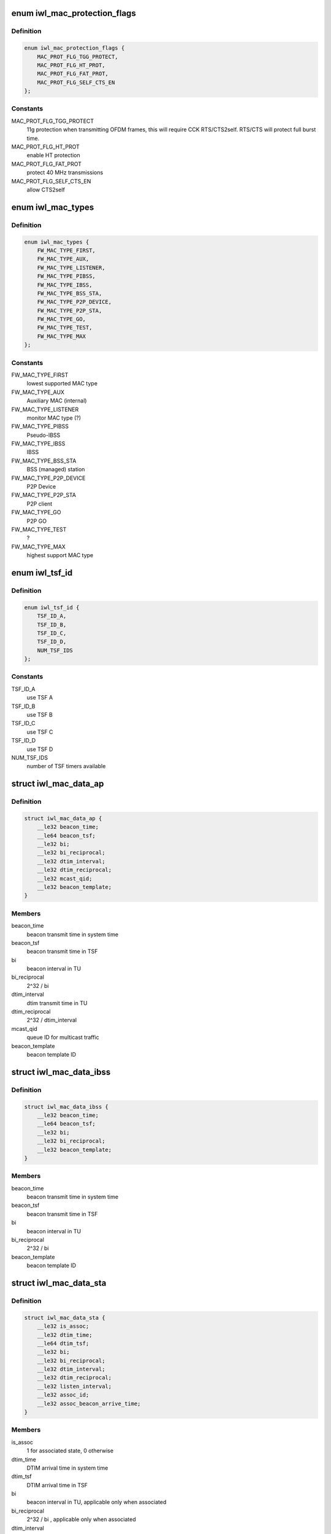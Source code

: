.. -*- coding: utf-8; mode: rst -*-
.. src-file: drivers/net/wireless/intel/iwlwifi/mvm/fw-api-mac.h

.. _`iwl_mac_protection_flags`:

enum iwl_mac_protection_flags
=============================

.. c:type:: enum iwl_mac_protection_flags

    MAC context flags

.. _`iwl_mac_protection_flags.definition`:

Definition
----------

.. code-block:: c

    enum iwl_mac_protection_flags {
        MAC_PROT_FLG_TGG_PROTECT,
        MAC_PROT_FLG_HT_PROT,
        MAC_PROT_FLG_FAT_PROT,
        MAC_PROT_FLG_SELF_CTS_EN
    };

.. _`iwl_mac_protection_flags.constants`:

Constants
---------

MAC_PROT_FLG_TGG_PROTECT
    11g protection when transmitting OFDM frames,
    this will require CCK RTS/CTS2self.
    RTS/CTS will protect full burst time.

MAC_PROT_FLG_HT_PROT
    enable HT protection

MAC_PROT_FLG_FAT_PROT
    protect 40 MHz transmissions

MAC_PROT_FLG_SELF_CTS_EN
    allow CTS2self

.. _`iwl_mac_types`:

enum iwl_mac_types
==================

.. c:type:: enum iwl_mac_types

    Supported MAC types

.. _`iwl_mac_types.definition`:

Definition
----------

.. code-block:: c

    enum iwl_mac_types {
        FW_MAC_TYPE_FIRST,
        FW_MAC_TYPE_AUX,
        FW_MAC_TYPE_LISTENER,
        FW_MAC_TYPE_PIBSS,
        FW_MAC_TYPE_IBSS,
        FW_MAC_TYPE_BSS_STA,
        FW_MAC_TYPE_P2P_DEVICE,
        FW_MAC_TYPE_P2P_STA,
        FW_MAC_TYPE_GO,
        FW_MAC_TYPE_TEST,
        FW_MAC_TYPE_MAX
    };

.. _`iwl_mac_types.constants`:

Constants
---------

FW_MAC_TYPE_FIRST
    lowest supported MAC type

FW_MAC_TYPE_AUX
    Auxiliary MAC (internal)

FW_MAC_TYPE_LISTENER
    monitor MAC type (?)

FW_MAC_TYPE_PIBSS
    Pseudo-IBSS

FW_MAC_TYPE_IBSS
    IBSS

FW_MAC_TYPE_BSS_STA
    BSS (managed) station

FW_MAC_TYPE_P2P_DEVICE
    P2P Device

FW_MAC_TYPE_P2P_STA
    P2P client

FW_MAC_TYPE_GO
    P2P GO

FW_MAC_TYPE_TEST
    ?

FW_MAC_TYPE_MAX
    highest support MAC type

.. _`iwl_tsf_id`:

enum iwl_tsf_id
===============

.. c:type:: enum iwl_tsf_id

    TSF hw timer ID

.. _`iwl_tsf_id.definition`:

Definition
----------

.. code-block:: c

    enum iwl_tsf_id {
        TSF_ID_A,
        TSF_ID_B,
        TSF_ID_C,
        TSF_ID_D,
        NUM_TSF_IDS
    };

.. _`iwl_tsf_id.constants`:

Constants
---------

TSF_ID_A
    use TSF A

TSF_ID_B
    use TSF B

TSF_ID_C
    use TSF C

TSF_ID_D
    use TSF D

NUM_TSF_IDS
    number of TSF timers available

.. _`iwl_mac_data_ap`:

struct iwl_mac_data_ap
======================

.. c:type:: struct iwl_mac_data_ap

    configuration data for AP MAC context

.. _`iwl_mac_data_ap.definition`:

Definition
----------

.. code-block:: c

    struct iwl_mac_data_ap {
        __le32 beacon_time;
        __le64 beacon_tsf;
        __le32 bi;
        __le32 bi_reciprocal;
        __le32 dtim_interval;
        __le32 dtim_reciprocal;
        __le32 mcast_qid;
        __le32 beacon_template;
    }

.. _`iwl_mac_data_ap.members`:

Members
-------

beacon_time
    beacon transmit time in system time

beacon_tsf
    beacon transmit time in TSF

bi
    beacon interval in TU

bi_reciprocal
    2^32 / bi

dtim_interval
    dtim transmit time in TU

dtim_reciprocal
    2^32 / dtim_interval

mcast_qid
    queue ID for multicast traffic

beacon_template
    beacon template ID

.. _`iwl_mac_data_ibss`:

struct iwl_mac_data_ibss
========================

.. c:type:: struct iwl_mac_data_ibss

    configuration data for IBSS MAC context

.. _`iwl_mac_data_ibss.definition`:

Definition
----------

.. code-block:: c

    struct iwl_mac_data_ibss {
        __le32 beacon_time;
        __le64 beacon_tsf;
        __le32 bi;
        __le32 bi_reciprocal;
        __le32 beacon_template;
    }

.. _`iwl_mac_data_ibss.members`:

Members
-------

beacon_time
    beacon transmit time in system time

beacon_tsf
    beacon transmit time in TSF

bi
    beacon interval in TU

bi_reciprocal
    2^32 / bi

beacon_template
    beacon template ID

.. _`iwl_mac_data_sta`:

struct iwl_mac_data_sta
=======================

.. c:type:: struct iwl_mac_data_sta

    configuration data for station MAC context

.. _`iwl_mac_data_sta.definition`:

Definition
----------

.. code-block:: c

    struct iwl_mac_data_sta {
        __le32 is_assoc;
        __le32 dtim_time;
        __le64 dtim_tsf;
        __le32 bi;
        __le32 bi_reciprocal;
        __le32 dtim_interval;
        __le32 dtim_reciprocal;
        __le32 listen_interval;
        __le32 assoc_id;
        __le32 assoc_beacon_arrive_time;
    }

.. _`iwl_mac_data_sta.members`:

Members
-------

is_assoc
    1 for associated state, 0 otherwise

dtim_time
    DTIM arrival time in system time

dtim_tsf
    DTIM arrival time in TSF

bi
    beacon interval in TU, applicable only when associated

bi_reciprocal
    2^32 / bi , applicable only when associated

dtim_interval
    DTIM interval in TU, applicable only when associated

dtim_reciprocal
    2^32 / dtim_interval , applicable only when associated

listen_interval
    in beacon intervals, applicable only when associated

assoc_id
    unique ID assigned by the AP during association

assoc_beacon_arrive_time
    *undescribed*

.. _`iwl_mac_data_go`:

struct iwl_mac_data_go
======================

.. c:type:: struct iwl_mac_data_go

    configuration data for P2P GO MAC context

.. _`iwl_mac_data_go.definition`:

Definition
----------

.. code-block:: c

    struct iwl_mac_data_go {
        struct iwl_mac_data_ap ap;
        __le32 ctwin;
        __le32 opp_ps_enabled;
    }

.. _`iwl_mac_data_go.members`:

Members
-------

ap
    iwl_mac_data_ap struct with most config data

ctwin
    client traffic window in TU (period after TBTT when GO is present).
    0 indicates that there is no CT window.

opp_ps_enabled
    indicate that opportunistic PS allowed

.. _`iwl_mac_data_p2p_sta`:

struct iwl_mac_data_p2p_sta
===========================

.. c:type:: struct iwl_mac_data_p2p_sta

    configuration data for P2P client MAC context

.. _`iwl_mac_data_p2p_sta.definition`:

Definition
----------

.. code-block:: c

    struct iwl_mac_data_p2p_sta {
        struct iwl_mac_data_sta sta;
        __le32 ctwin;
    }

.. _`iwl_mac_data_p2p_sta.members`:

Members
-------

sta
    iwl_mac_data_sta struct with most config data

ctwin
    client traffic window in TU (period after TBTT when GO is present).
    0 indicates that there is no CT window.

.. _`iwl_mac_data_pibss`:

struct iwl_mac_data_pibss
=========================

.. c:type:: struct iwl_mac_data_pibss

    Pseudo IBSS config data

.. _`iwl_mac_data_pibss.definition`:

Definition
----------

.. code-block:: c

    struct iwl_mac_data_pibss {
        __le32 stats_interval;
    }

.. _`iwl_mac_data_pibss.members`:

Members
-------

stats_interval
    interval in TU between statistics notifications to host.

.. _`iwl_mac_filter_flags`:

enum iwl_mac_filter_flags
=========================

.. c:type:: enum iwl_mac_filter_flags

    MAC context filter flags

.. _`iwl_mac_filter_flags.definition`:

Definition
----------

.. code-block:: c

    enum iwl_mac_filter_flags {
        MAC_FILTER_IN_PROMISC,
        MAC_FILTER_IN_CONTROL_AND_MGMT,
        MAC_FILTER_ACCEPT_GRP,
        MAC_FILTER_DIS_DECRYPT,
        MAC_FILTER_DIS_GRP_DECRYPT,
        MAC_FILTER_IN_BEACON,
        MAC_FILTER_OUT_BCAST,
        MAC_FILTER_IN_CRC32,
        MAC_FILTER_IN_PROBE_REQUEST
    };

.. _`iwl_mac_filter_flags.constants`:

Constants
---------

MAC_FILTER_IN_PROMISC
    accept all data frames

MAC_FILTER_IN_CONTROL_AND_MGMT
    pass all management and
    control frames to the host

MAC_FILTER_ACCEPT_GRP
    accept multicast frames

MAC_FILTER_DIS_DECRYPT
    don't decrypt unicast frames

MAC_FILTER_DIS_GRP_DECRYPT
    don't decrypt multicast frames

MAC_FILTER_IN_BEACON
    transfer foreign BSS's beacons to host
    (in station mode when associated)

MAC_FILTER_OUT_BCAST
    filter out all broadcast frames

MAC_FILTER_IN_CRC32
    extract FCS and append it to frames

MAC_FILTER_IN_PROBE_REQUEST
    pass probe requests to host

.. _`iwl_mac_qos_flags`:

enum iwl_mac_qos_flags
======================

.. c:type:: enum iwl_mac_qos_flags

    QoS flags

.. _`iwl_mac_qos_flags.definition`:

Definition
----------

.. code-block:: c

    enum iwl_mac_qos_flags {
        MAC_QOS_FLG_UPDATE_EDCA,
        MAC_QOS_FLG_TGN,
        MAC_QOS_FLG_TXOP_TYPE
    };

.. _`iwl_mac_qos_flags.constants`:

Constants
---------

MAC_QOS_FLG_UPDATE_EDCA
    ?

MAC_QOS_FLG_TGN
    HT is enabled

MAC_QOS_FLG_TXOP_TYPE
    ?

.. _`iwl_ac_qos`:

struct iwl_ac_qos
=================

.. c:type:: struct iwl_ac_qos

    QOS timing params for MAC_CONTEXT_CMD

.. _`iwl_ac_qos.definition`:

Definition
----------

.. code-block:: c

    struct iwl_ac_qos {
        __le16 cw_min;
        __le16 cw_max;
        u8 aifsn;
        u8 fifos_mask;
        __le16 edca_txop;
    }

.. _`iwl_ac_qos.members`:

Members
-------

cw_min
    Contention window, start value in numbers of slots.
    Should be a power-of-2, minus 1.  Device's default is 0x0f.

cw_max
    Contention window, max value in numbers of slots.
    Should be a power-of-2, minus 1.  Device's default is 0x3f.

aifsn
    Number of slots in Arbitration Interframe Space (before
    performing random backoff timing prior to Tx).  Device default 1.

fifos_mask
    FIFOs used by this MAC for this AC

edca_txop
    Length of Tx opportunity, in uSecs.  Device default is 0.

.. _`iwl_ac_qos.description`:

Description
-----------

One instance of this config struct for each of 4 EDCA access categories
in struct iwl_qosparam_cmd.

Device will automatically increase contention window by (2\*CW) + 1 for each
transmission retry.  Device uses cw_max as a bit mask, ANDed with new CW
value, to cap the CW value.

.. _`iwl_mac_ctx_cmd`:

struct iwl_mac_ctx_cmd
======================

.. c:type:: struct iwl_mac_ctx_cmd

    command structure to configure MAC contexts ( MAC_CONTEXT_CMD = 0x28 )

.. _`iwl_mac_ctx_cmd.definition`:

Definition
----------

.. code-block:: c

    struct iwl_mac_ctx_cmd {
        __le32 id_and_color;
        __le32 action;
        __le32 mac_type;
        __le32 tsf_id;
        u8 node_addr[6];
        __le16 reserved_for_node_addr;
        u8 bssid_addr[6];
        __le16 reserved_for_bssid_addr;
        __le32 cck_rates;
        __le32 ofdm_rates;
        __le32 protection_flags;
        __le32 cck_short_preamble;
        __le32 short_slot;
        __le32 filter_flags;
        __le32 qos_flags;
        struct iwl_ac_qos ac[AC_NUM+1];
        union {unnamed_union};
    }

.. _`iwl_mac_ctx_cmd.members`:

Members
-------

id_and_color
    ID and color of the MAC

action
    action to perform, one of FW_CTXT_ACTION\_\*

mac_type
    one of FW_MAC_TYPE\_\*

tsf_id
    *undescribed*

node_addr
    MAC address

reserved_for_node_addr
    *undescribed*

bssid_addr
    BSSID

reserved_for_bssid_addr
    *undescribed*

cck_rates
    basic rates available for CCK

ofdm_rates
    basic rates available for OFDM

protection_flags
    combination of MAC_PROT_FLG_FLAG\_\*

cck_short_preamble
    0x20 for enabling short preamble, 0 otherwise

short_slot
    0x10 for enabling short slots, 0 otherwise

filter_flags
    combination of MAC_FILTER\_\*

qos_flags
    from MAC_QOS_FLG\_\*

ac
    one iwl_mac_qos configuration for each AC

{unnamed_union}
    anonymous


.. This file was automatic generated / don't edit.

